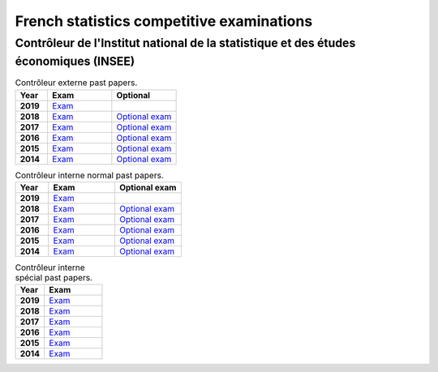French statistics competitive examinations
==========================================

Contrôleur de l'Institut national de la statistique et des études économiques (INSEE)
-------------------------------------------------------------------------------------

.. list-table:: Contrôleur externe past papers.
    :widths: 5 10 10
    :header-rows: 1
    :stub-columns: 1

    * - Year

      - Exam

      - Optional

    * - 2019

      - `Exam <https://github.com/jacubero/maths/blob/master/Statistics/INSEE/2019_Annales_CTE.pdf>`_

      - 

    * - 2018

      - `Exam <https://github.com/jacubero/maths/blob/master/Statistics/INSEE/Annales_CTE_2018.pdf>`_

      - `Optional exam <https://github.com/jacubero/maths/blob/master/Statistics/INSEE/Annales_facultatives_CTE_2018.pdf>`_

    * - 2017

      - `Exam <https://github.com/jacubero/maths/blob/master/Statistics/INSEE/Annales_CTE_2017.pdf>`_

      - `Optional exam <https://github.com/jacubero/maths/blob/master/Statistics/INSEE/Annales_facultatives_CTE_2017.pdf>`_

    * - 2016

      - `Exam <https://github.com/jacubero/maths/blob/master/Statistics/INSEE/Annales_CTE_2016.pdf>`_

      - `Optional exam <https://github.com/jacubero/maths/blob/master/Statistics/INSEE/Annales_Fac_CTE_2016.pdf>`_

    * - 2015

      - `Exam <https://github.com/jacubero/maths/blob/master/Statistics/INSEE/Annales-CTE-2015.pdf>`_

      - `Optional exam <https://github.com/jacubero/maths/blob/master/Statistics/INSEE/Annales-facultatives-CTE-2015.pdf>`_

    * - 2014

      - `Exam <https://github.com/jacubero/maths/blob/master/Statistics/INSEE/Annales-CTE-2014.pdf>`_

      - `Optional exam <https://github.com/jacubero/maths/blob/master/Statistics/INSEE/Annales-facultatives-CTE.pdf>`_

.. list-table:: Contrôleur interne normal past papers.
    :widths: 5 10 10
    :header-rows: 1
    :stub-columns: 1

    * - Year

      - Exam

      - Optional exam

    * - 2019

      - `Exam <https://github.com/jacubero/maths/blob/master/Statistics/INSEE/2019_Annales_CIN.pdf>`_

      - 

    * - 2018

      - `Exam <https://github.com/jacubero/maths/blob/master/Statistics/INSEE/Annales_CIN_2018.pdf>`_

      - `Optional exam <https://github.com/jacubero/maths/blob/master/Statistics/INSEE/Annales_facultatives_CIN_2018.pdf>`_

    * - 2017

      - `Exam <https://github.com/jacubero/maths/blob/master/Statistics/INSEE/Annales_CIN_2017b.pdf>`_

      - `Optional exam <https://github.com/jacubero/maths/blob/master/Statistics/INSEE/Annales_facultatives_CIN_2017.pdf>`_

    * - 2016

      - `Exam <https://github.com/jacubero/maths/blob/master/Statistics/INSEE/Annales_CIN_2016.pdf>`_

      - `Optional exam <https://github.com/jacubero/maths/blob/master/Statistics/INSEE/Annales_Fac_CIN_2016.pdf>`_

    * - 2015

      - `Exam <https://github.com/jacubero/maths/blob/master/Statistics/INSEE/Annales-CIN-2015.pdf>`_

      - `Optional exam <https://github.com/jacubero/maths/blob/master/Statistics/INSEE/Annales-facultatives-CIN-2015.pdf>`_

    * - 2014

      - `Exam <https://github.com/jacubero/maths/blob/master/Statistics/INSEE/Annales-CIN-2014.pdf>`_

      - `Optional exam <https://github.com/jacubero/maths/blob/master/Statistics/INSEE/Annales-facultatives-CIN.pdf>`_

.. list-table:: Contrôleur interne spécial past papers.
    :widths: 5 10
    :header-rows: 1
    :stub-columns: 1

    * - Year

      - Exam

    * - 2019

      - `Exam <https://github.com/jacubero/maths/blob/master/Statistics/INSEE/2019_Annales_CIS.pdf>`_

    * - 2018

      - `Exam <https://github.com/jacubero/maths/blob/master/Statistics/INSEE/Annales_CIS_2018.pdf>`_

    * - 2017

      - `Exam <https://github.com/jacubero/maths/blob/master/Statistics/INSEE/Annales_CIS_2017.pdf>`_

    * - 2016

      - `Exam <https://github.com/jacubero/maths/blob/master/Statistics/INSEE/Annales_CIS_2016.pdf>`_

    * - 2015

      - `Exam <https://github.com/jacubero/maths/blob/master/Statistics/INSEE/Annales-CIS-2015.pdf>`_

    * - 2014

      - `Exam <https://github.com/jacubero/maths/blob/master/Statistics/INSEE/Annales-CIS-2014.pdf>`_
